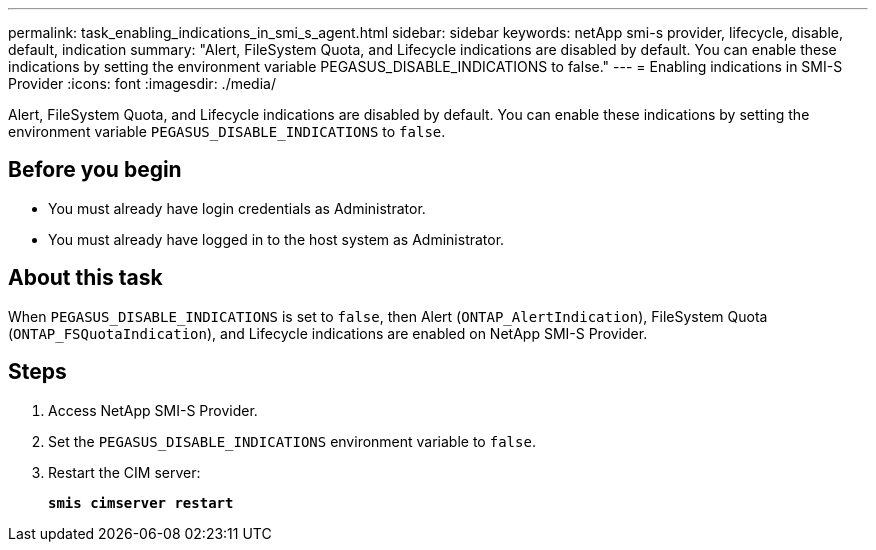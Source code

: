 ---
permalink: task_enabling_indications_in_smi_s_agent.html
sidebar: sidebar
keywords: netApp smi-s provider, lifecycle, disable, default, indication
summary: "Alert, FileSystem Quota, and Lifecycle indications are disabled by default. You can enable these indications by setting the environment variable PEGASUS_DISABLE_INDICATIONS to false."
---
= Enabling indications in SMI-S Provider
:icons: font
:imagesdir: ./media/

[.lead]
Alert, FileSystem Quota, and Lifecycle indications are disabled by default. You can enable these indications by setting the environment variable `PEGASUS_DISABLE_INDICATIONS` to `false`.

== Before you begin

* You must already have login credentials as Administrator.
* You must already have logged in to the host system as Administrator.

== About this task

When `PEGASUS_DISABLE_INDICATIONS` is set to `false`, then Alert (`ONTAP_AlertIndication`), FileSystem Quota (`ONTAP_FSQuotaIndication`), and Lifecycle indications are enabled on NetApp SMI-S Provider.

== Steps

. Access NetApp SMI-S Provider.
. Set the `PEGASUS_DISABLE_INDICATIONS` environment variable to `false`.
. Restart the CIM server:
+
`*smis cimserver restart*`
